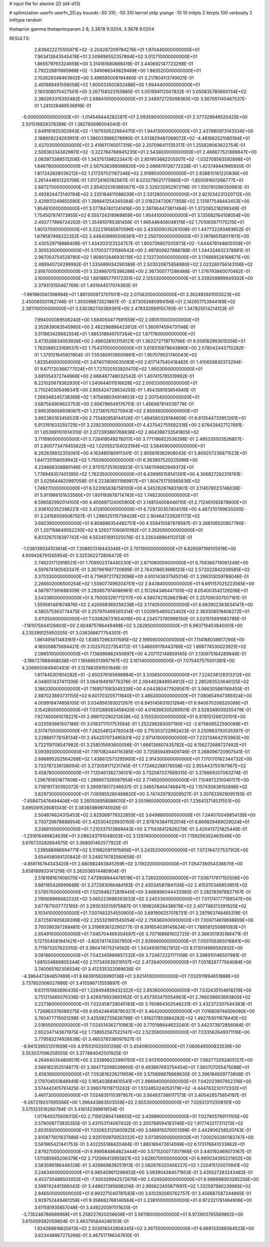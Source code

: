 # input file for alanine 2D (d4-d13)

# optimization
userfn       userfn_2D.py
bounds       -50 310; -50 310
kernel       stdp
yrange       -10 10
initpts      2
iterpts      100
verbosity    2
inittype     random

thetaprior gamma
thetapriorparam 2 8; 3.3678 9.0204; 3.3678 9.0204


RESULTS:
  2.839422275105971E+02 -2.204287209784276E+01       1.970440000000000E+01
  7.963412643545476E+01  2.509696552357894E+02       3.012710000000000E+01       1.865579793324658E+00       3.314161680668419E-01  3.440692147723298E-01
  2.792226811695988E+02 -1.349086349829489E+00       1.863520000000000E+01       2.102628348463602E+00       3.496585008194460E-01  3.217804113749021E-01
  2.491989491599058E+02  1.900033500832488E+00       1.994440000000000E+01       2.160308070427561E+00       3.267158323155885E-01  3.051994112507832E-01
  3.050835780660134E+02  2.380263315392482E+01       2.688410000000000E+01       2.348972725098365E+00       3.567051140467537E-01  1.241028489536916E-01
 -5.000000000000000E+01 -1.014548444282287E+01       2.093590000000000E+01       2.377329949520425E+00       2.501516829378389E-01  1.382765696004040E-01
  2.649181925302943E+02 -1.107550522664470E+01       1.944130000000000E+01       2.437980973143334E+00       2.188908224293951E-01  1.386033986278990E-01
  3.013829487068072E+02 -4.481682521085194E+01       2.437030000000000E+01       2.419611740017319E+00       2.207096411135317E-01  1.255828063622754E-01
  2.509363343829611E+02 -3.322784768945235E+01       2.543800000000000E+01       2.466677521886847E+00       2.083973386513206E-01  1.343751398223447E-01
  2.851953682205507E+02 -1.032708563592898E+01       1.846790000000000E+01       2.567538398098820E+00       2.096676126772328E-01  1.423749441985920E-01
  1.817242628036212E+02  1.217297021167346E+02       2.919850000000000E+01       2.838810161220836E+00       2.261444651220706E-01  1.517241651825611E-01
  8.023279021775980E+01 -1.850091601266777E+01       2.687270000000000E+01       2.854025393885671E+00       2.329232952972116E-01  1.550781289350983E-01
  2.492824473140784E+02  2.225194811088039E+01       2.331280000000000E+01       2.821034231320712E+00       2.429931249655590E-01  1.398641254345084E-01
  2.018234730677858E+02  2.131977548443453E+00       1.854610000000000E+01       3.077847401241416E+00       2.397464473811484E-01  1.372085218299349E-01
  1.754507874173955E+02  6.555724318969859E+00       1.954410000000000E+01       3.135682164108054E+00       2.493777866724202E-01  1.354810785381458E-01
  1.985446408048176E+02  1.701063671175215E+01       1.901370000000000E+01       3.222219585970596E+00       2.433009035261008E-01  1.447732293493652E-01
  1.679587468222352E+02  3.448409995508381E+01       2.250700000000000E+01       3.197865158011611E+00       2.430529718888408E-01  1.434203123324757E-01
  1.800736607005973E+02 -1.644476144605059E+01       2.305530000000000E+01       3.170037731566542E+00       2.497800627888788E-01  1.344324832378881E-01
  2.987003754529790E+02  1.908512846935118E+02       2.133720000000000E+01       3.174668526166671E+00       2.489940726299992E-01  1.335689934290389E-01
  2.503020875858980E+02  2.023260756143106E+02       2.816700000000000E+01       3.324987015398288E+00       2.367300771286488E-01  1.376793840070462E-01
  3.100000000000000E+02  1.681885779172351E+02       2.125330000000000E+01       3.339209899849302E+00       2.379313150467769E-01  1.401944517074393E-01
 -1.961960561398994E+01  1.891300973707001E+02       2.075820000000000E+01       3.362492601005523E+00       2.450065501162746E-01  1.393098873521867E-01
 -2.873092680994156E+01  2.142651753944189E+02       2.381110000000000E+01       3.330382730389391E+00       2.478332669155760E-01  1.347825514214153E-01
  7.994000089506240E+00  1.684050477591559E+02       2.080510000000000E+01       3.352839083545980E+00       2.482296896422612E-01  1.360974594731146E-01
  3.511863428662554E+01  1.885318949707264E+02       1.871780000000000E+01       3.473526834063926E+00       2.496028103158121E-01  1.362272719710766E-01
  6.058182993615556E+01  1.762088523169537E+02       1.754370000000000E+01       3.619310879643890E+00       2.578042443710292E-01  1.379121645921904E-01
  7.553809139500861E+01  1.907079021740043E+02       1.833540000000000E+01       3.674011900035093E+00       2.617147540418482E-01  1.410650830373294E-01
  9.671720366777024E+01  1.727020103920470E+02       1.950300000000000E+01       3.691054372744966E+00       2.666487748032542E-01  1.407415785519992E-01
  6.221020679362930E+01  1.540644011516628E+02       2.000330000000000E+01       3.710240305496341E+00       2.655424728634255E-01  1.454358193854840E-01
  1.269348345738368E+02  1.975698034914653E+02       2.207540000000000E+01       3.687564908622753E+00       2.656796649176751E-01  1.456987814538779E-01
  2.695359058936067E+01  1.221361570270943E+02       2.859360000000000E+01       3.892380183456531E+00       2.713492858144126E-01  1.494580326184809E-01
  6.613544733951261E+01  5.913191633255725E+01       3.229230000000000E+01       4.427042755592318E+00       2.876428427127681E-01  1.653991101014310E-01
  2.072393861768836E+02  2.664398733541805E+02       3.711890000000000E+01       5.728419549278017E+00       3.771786922536298E-01  2.495335503526857E-01
  2.800773479455622E+02  1.020552154023194E+02       3.584090000000000E+01       6.282839932355061E+00       4.163489180911341E-01  2.905619382908043E-01
  5.809207236671523E+01  1.841720158059942E+02       1.755060000000000E+01       6.363907520225096E+00       4.224668308880146E-01  2.970157251926923E-01
  5.146709662949372E+01  1.778949357401395E+02       1.762350000000000E+01       6.439965158141391E+00       4.306827292319761E-01  3.025644820997058E-01
  6.223808511989817E+01  1.804751755565636E+02       1.749270000000000E+01       6.523165838758100E+00       4.345262876831901E-01  3.114078023746036E-01
  5.911986151633560E+01  1.801193678714742E+02       1.748230000000000E+01       6.596582992014100E+00       4.405697124005900E-01  3.148134008446110E-01
  2.712461093878600E+01  2.936102352398221E+02       3.412810000000000E+01       6.729720307404178E+00       4.467210789630200E-01  3.241560595067507E-01
  1.296025115738429E+02  2.904647226261173E+02       3.692390000000000E+01       6.808886354492751E+00       4.558415587878597E-01  3.268106520857790E-01
  1.207158649552230E+02  9.326277060610192E+01       3.352050000000000E+01       6.833267518397742E+00       4.553451691325076E-01  3.226348964112512E-01
 -1.038139034103614E+01  7.308651318443346E+01       3.701190000000000E+01       6.826097198105918E+00       4.609426791265954E-01  3.325362272806472E-01
  2.748231712918531E+01  1.709502374440230E+01       2.871080000000000E+01       6.758366719081248E+00       4.597674180563347E-01  3.307961697720699E-01
  2.764318653686123E+02  2.572022842208585E+02       3.370330000000000E+01       6.719697217923096E+00       4.610143837565014E-01  3.266313059788046E-01
  2.266502006500254E+02  1.558077499204751E+02       2.843840000000000E+01       6.691157025223565E+00       4.587977391688309E-01  3.283657974086961E-01
  2.151264346447105E+02  8.054003542129206E+01       3.543380000000000E+01       6.750053297712117E+00       4.590742152663184E-01  3.257090307507161E-01
  1.559561481674876E+02  2.420568369256238E+02       3.174050000000000E+01       6.683902363634147E+00       4.585575363774475E-01  3.257970499265314E-01
  1.020915485023402E+02  2.363308519408272E+01       3.411250000000000E+01       7.030826731654016E+00       4.234573780998150E-01  3.021515691683785E-01
 -7.161075944126803E+00  2.604875786449498E+02       3.282950000000000E+01       6.983719453840051E+00       4.235399125950205E-01  3.036268677754301E-01
  1.861495611483161E+02  1.838572963311595E+02       2.199590000000000E+01       7.114168036617290E+00       4.185008875694421E-01  3.102570227354172E-01
  1.546609178443769E+02  1.668774530023921E+02       2.096510000000000E+01       7.136996862450697E+00       4.207112148859145E-01  3.130975164289848E-01
 -3.186727888468038E+01  1.185685513997167E+02       3.161140000000000E+01       7.075407575501381E+00       4.206900064940493E-01  3.127483591501846E-01
  1.817845301614282E+01 -2.650376195696884E+01       3.330650000000000E+01       7.224238128313212E+00       4.048051437411306E-01  3.064194919776376E-01
  2.094402848954912E+02  2.285283533646125E+02       3.186330000000000E+01       7.169571083045339E+00       4.044380477926567E-01  3.066305881169455E-01
  2.887023893731155E+02  6.601703205711840E+01       3.486200000000000E+01       7.080654947385924E+00       4.009918474856105E-01  3.034856393021267E-01
  6.945145631921264E+01  9.940670206520086E+01       3.154280000000000E+01       7.031268083458420E+00       4.018366305269501E-01  3.028349009255479E-01
  7.927400561078221E+01  2.996112290212639E+02       3.155530000000000E+01       6.978151266120101E+00       4.025593661507186E-01  3.018371701753594E-01
  1.252298283007190E+02 -2.675606522590088E+01       3.517470000000000E+01       7.262548124792043E+00       3.715303722982423E-01  3.250963793535397E-01
  3.228881778158134E+01  2.454207073495931E+02       2.971410000000000E+01       7.232134642153963E+00       3.722119708547982E-01  3.258515693600056E-01
  1.666126607435782E+02  8.156272686727492E+01       3.093920000000000E+01       7.197082444116385E+00       3.725859489409746E-01  3.268096720907541E-01
  2.686895202564268E+02  1.438612573295900E+02       2.914300000000000E+01       7.170170162344732E+00       3.733787236126094E-01  3.273059171231745E-01
  1.772462288176558E+02  2.955443755167967E+02       3.458780000000000E+01       7.120461382736101E+00       3.732087027689315E-01  3.278669207063274E-01
  1.296781651877608E+02  1.289957326587954E+02       2.774920000000000E+01       7.104972210040117E+00       3.738191730392072E-01  3.290978517246637E-01
  2.348578464746847E+02  1.157430839155896E+02       3.629730000000000E+01       7.093955280468820E+00       3.747429792009527E-01  3.307833929095155E-01
 -7.458473476494408E+00  3.260506958586010E+01       3.551960000000000E+01       7.236413714531551E+00       3.695591529081343E-01  3.383859899745926E-01
  2.504874624315453E+02  2.825069778322855E+02       3.649880000000000E+01       7.244070049854135E+00       3.700729678888954E-01  3.425304029930150E-01
  2.878743841152014E+01  6.869829499029024E+01       3.336810000000000E+01       7.210337513869443E+00       3.711438412826279E-01  3.420413721825449E-01
 -1.231616489824639E+01  3.086243791048003E+02       3.129740000000000E+01       7.159256302463549E+00       3.676720282664975E-01  3.368001462577922E-01
  1.238588986694771E+02  5.519820911915856E+01       3.243520000000000E+01       7.072164727537912E+00       3.654458064120842E-01  3.249274782560658E-01
 -4.656116764343420E+01  2.680982463845359E+02       3.119220000000000E+01       7.054736054336670E+00       3.658189933141219E-01  3.262036514480804E-01
  2.518198167408070E+02  7.473908944478518E+01       3.726020000000000E+01       7.036717917150506E+00       3.661185426899688E-01  3.272583066484193E-01
  2.430345811841136E+02  2.415370346853951E+02       3.578570000000000E+01       7.025948272819445E+00       3.666996044433365E-01  3.282193978827167E-01
  2.116908966682232E+02  3.065223698393933E+02       3.245330000000000E+01       7.011741777199347E+00       3.677871007772165E-01  3.293035515975687E-01
  1.169826828438676E+02  2.407748313391920E+02       3.103410000000000E+01       7.007483254550900E+00       3.691906257018731E-01  3.297963748465318E-01
  2.872597405826399E+02  2.255321991545054E+02       2.759360000000000E+01       7.009714619698809E+00       3.700390397288481E-01  3.319693612290277E-01
  6.391654039145624E+01  1.789581250881083E+01       2.654910000000000E+01       7.045704466304597E+00       3.707168681602725E-01  3.366351935188471E-01
  5.127554081941421E+01 -3.805741743307950E+01       2.926660000000000E+01       7.050706385016841E+00       3.711973207622010E-01  3.390474175214562E-01
  1.343493611821912E+02  8.173014966592932E+00       3.081880000000000E+01       7.042345889857232E+00       3.724872221171108E-01  3.398910146507981E-01
  1.681034886805344E+02  2.117340639219107E+02       2.472940000000000E+01       7.051826777564084E+00       3.740065192308534E-01  3.412335322069636E-01
 -4.396447284857489E+01  8.663915626990136E+01       3.621410000000000E+01       7.032911894651888E+00       3.737852006027886E-01  3.415596713559897E-01
  9.631151983690435E+01  1.228494859432322E+02       2.853600000000000E+01       7.032435104618219E+00       3.751215665076336E-01  3.426979933893162E-01
  5.457393475054963E+01  2.746038603693800E+02       3.227380000000000E+01       7.022458728045183E+00       3.760864302546231E-01  3.432372307544383E-01
  1.726963376089275E+00  9.954246458790327E+01       3.464200000000000E+01       7.016809746506080E+00       3.760477715001299E-01  3.425082735626799E-01
  1.916217853884282E+02  1.492793011678445E+02       2.516550000000000E+01       7.024514362710963E+00       3.770198844623240E-01  3.442373972856084E-01
  2.652347143671975E+02  1.738952567522147E+02       2.523580000000000E+01       7.033562649371116E+00       3.779583274926638E-01  3.460378338097927E-01
 -6.941539551201659E+00  4.915031025001296E-01       3.454060000000000E+01       7.060649500833539E+00       3.553037096258555E-01  3.377484042501925E-01
  4.264640354808511E+00  2.233899222990150E+02       2.613100000000000E+01       7.062773292405127E+00       3.566182352514877E-01  3.384772098539900E-01
  9.493897493754454E+01  7.360707055475088E+01       3.459390000000000E+01       7.053616226211659E+00       3.570698879669630E-01  3.396184929773806E-01
  2.179704551848949E+02  5.165403884610541E+01       2.986940000000000E+01       7.042023907902316E+00       3.574442415761425E-01  3.396076118713242E-01
  1.512485324053179E+02 -4.444763230172332E+01       3.461730000000000E+01       7.024835110397957E+00       3.564937386117173E-01  3.405428575654197E-01
 -9.267219207695566E+00  1.396443863503559E+02       2.655300000000000E+01       7.029313112508191E+00       3.575123516260794E-01  3.416142399919124E-01
  1.017845075609312E+02  2.715612804748655E+02       3.439890000000000E+01       7.027405789111105E+00       3.579008773835355E-01  3.431153114067432E-01
  2.200768594183746E+02  1.917743217311213E+02       2.653550000000000E+01       7.030653125600825E+00       3.586615570001399E-01  3.442906258520743E-01
  2.810877601637986E+02  2.929700970053332E+02       3.073850000000000E+01       7.000293260183747E+00       3.561965421441753E-01  3.432255188420484E-01
  1.885189472614069E+02  6.173176841033662E+01       2.879270000000000E+01       6.999584864823444E+00       3.571520077307966E-01  3.440192469073167E-01
  1.511085665206379E+02  2.712066413955821E+02       3.628070000000000E+01       6.990034395221652E+00       3.583596198448328E-01  3.429869839251913E-01
  2.082676320456227E+02  1.220415120070941E+02       3.246340000000000E+01       6.985409611296933E+00       3.593904384571953E-01  3.435527283243482E-01
  4.453730488503052E+01 -7.300329942572676E+00       2.624930000000000E+01       6.989998003285256E+00       3.599742441366043E-01  3.448821385698206E-01
  2.995622455871997E+02  1.332597980239965E+02       2.846500000000000E+01       6.993271040781583E+00       3.610292060762757E-01  3.456687587244865E-01
  3.929752449461259E+01  9.358682768146564E+01       3.238100000000000E+01       6.972321781494906E+00       3.611581935857048E-01  3.449220097511635E-01
 -3.735246786689968E+01  5.258227920206608E+01       3.561190000000000E+01       6.972903765569862E+00       3.615009382059804E-01  3.463795644246103E-01
  1.824289818625613E+02  2.502618342858345E+02       3.367550000000000E+01       6.969133088364523E+00       3.623448867275266E-01  3.467517196347610E-01